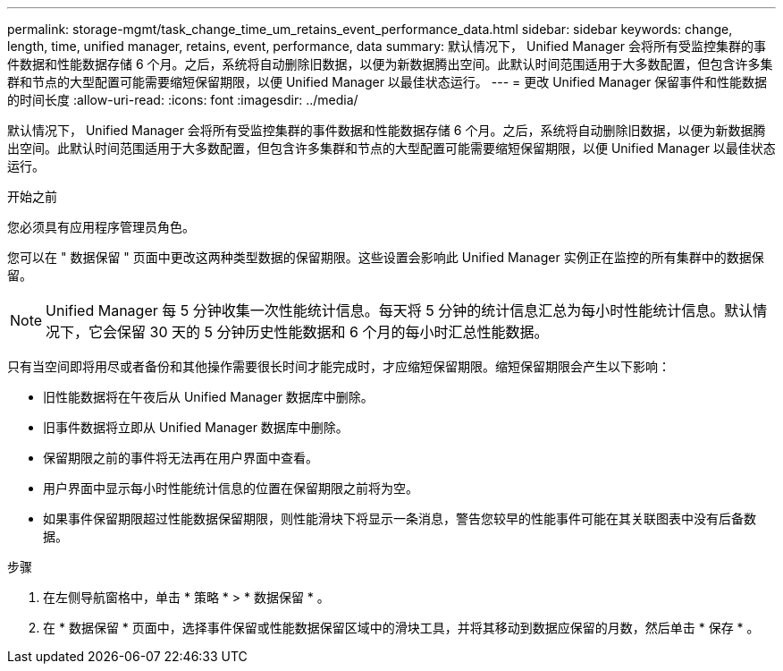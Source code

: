 ---
permalink: storage-mgmt/task_change_time_um_retains_event_performance_data.html 
sidebar: sidebar 
keywords: change, length, time, unified manager, retains, event, performance, data 
summary: 默认情况下， Unified Manager 会将所有受监控集群的事件数据和性能数据存储 6 个月。之后，系统将自动删除旧数据，以便为新数据腾出空间。此默认时间范围适用于大多数配置，但包含许多集群和节点的大型配置可能需要缩短保留期限，以便 Unified Manager 以最佳状态运行。 
---
= 更改 Unified Manager 保留事件和性能数据的时间长度
:allow-uri-read: 
:icons: font
:imagesdir: ../media/


[role="lead"]
默认情况下， Unified Manager 会将所有受监控集群的事件数据和性能数据存储 6 个月。之后，系统将自动删除旧数据，以便为新数据腾出空间。此默认时间范围适用于大多数配置，但包含许多集群和节点的大型配置可能需要缩短保留期限，以便 Unified Manager 以最佳状态运行。

.开始之前
您必须具有应用程序管理员角色。

您可以在 " 数据保留 " 页面中更改这两种类型数据的保留期限。这些设置会影响此 Unified Manager 实例正在监控的所有集群中的数据保留。

[NOTE]
====
Unified Manager 每 5 分钟收集一次性能统计信息。每天将 5 分钟的统计信息汇总为每小时性能统计信息。默认情况下，它会保留 30 天的 5 分钟历史性能数据和 6 个月的每小时汇总性能数据。

====
只有当空间即将用尽或者备份和其他操作需要很长时间才能完成时，才应缩短保留期限。缩短保留期限会产生以下影响：

* 旧性能数据将在午夜后从 Unified Manager 数据库中删除。
* 旧事件数据将立即从 Unified Manager 数据库中删除。
* 保留期限之前的事件将无法再在用户界面中查看。
* 用户界面中显示每小时性能统计信息的位置在保留期限之前将为空。
* 如果事件保留期限超过性能数据保留期限，则性能滑块下将显示一条消息，警告您较早的性能事件可能在其关联图表中没有后备数据。


.步骤
. 在左侧导航窗格中，单击 * 策略 * > * 数据保留 * 。
. 在 * 数据保留 * 页面中，选择事件保留或性能数据保留区域中的滑块工具，并将其移动到数据应保留的月数，然后单击 * 保存 * 。

